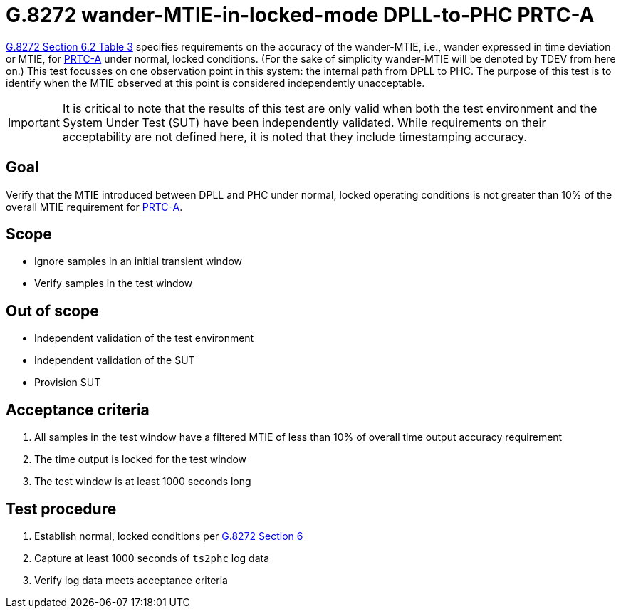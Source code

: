 ifdef::env-github[]
:important-caption: :heavy_exclamation_mark:
endif::[]

= G.8272 wander-MTIE-in-locked-mode DPLL-to-PHC PRTC-A

https://www.itu.int/rec/T-REC-G.8272/en[G.8272 Section 6.2 Table 3] specifies
requirements on the accuracy of the wander-MTIE, i.e., wander
expressed in time deviation or MTIE, for
https://www.itu.int/rec/T-REC-G.8272/en[PRTC-A] under normal, locked conditions. (For
the sake of simplicity wander-MTIE will be denoted by TDEV from here on.)
This test focusses on one observation point in this system: the internal path
from DPLL to PHC. The purpose of this test is to identify when the MTIE
observed at this point is considered independently unacceptable.

IMPORTANT: It is critical to note that the results of this test are only valid
when both the test environment and the System Under Test (SUT) have been
independently validated. While requirements on their acceptability are not
defined here, it is noted that they include timestamping accuracy.

== Goal

Verify that the MTIE introduced between DPLL and PHC under
normal, locked operating conditions is not greater than 10% of the overall MTIE requirement for https://www.itu.int/rec/T-REC-G.8272/en[PRTC-A].

== Scope

* Ignore samples in an initial transient window
* Verify samples in the test window

== Out of scope

* Independent validation of the test environment
* Independent validation of the SUT
* Provision SUT

== Acceptance criteria

1. All samples in the test window have a filtered MTIE
   of less than 10% of overall time output accuracy requirement
2. The time output is locked for the test window
3. The test window is at least 1000 seconds long

== Test procedure

1. Establish normal, locked conditions per
   https://www.itu.int/rec/T-REC-G.8272/en[G.8272 Section 6]
2. Capture at least 1000 seconds of `ts2phc` log data
3. Verify log data meets acceptance criteria
